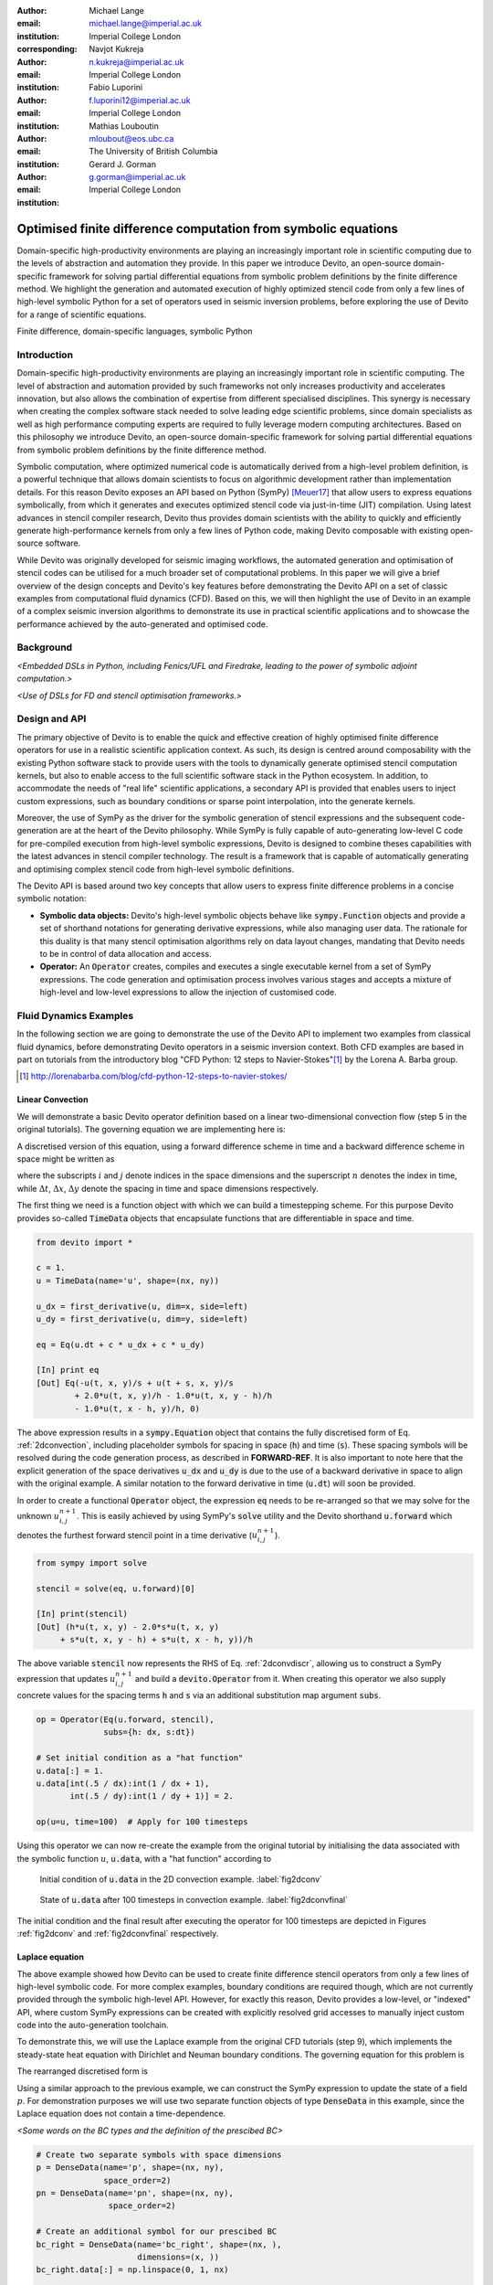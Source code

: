 :author: Michael Lange
:email: michael.lange@imperial.ac.uk
:institution: Imperial College London
:corresponding:

:author: Navjot Kukreja
:email: n.kukreja@imperial.ac.uk
:institution: Imperial College London

:author: Fabio Luporini
:email: f.luporini12@imperial.ac.uk
:institution: Imperial College London

:author: Mathias Louboutin
:email: mloubout@eos.ubc.ca
:institution: The University of British Columbia

:author: Gerard J. Gorman
:email: g.gorman@imperial.ac.uk
:institution: Imperial College London

---------------------------------------------------------------
Optimised finite difference computation from symbolic equations
---------------------------------------------------------------

.. class:: abstract

Domain-specific high-productivity environments are playing an
increasingly important role in scientific computing due to the
levels of abstraction and automation they provide. In this
paper we introduce Devito, an open-source domain-specific framework for
solving partial differential equations from symbolic problem
definitions by the finite difference method. We highlight the
generation and automated execution of highly optimized stencil code
from only a few lines of high-level symbolic Python for a set of
operators used in seismic inversion problems, before exploring the use
of Devito for a range of scientific equations.

.. class:: keywords

    Finite difference, domain-specific languages, symbolic Python

Introduction
------------

Domain-specific high-productivity environments are playing an
increasingly important role in scientific computing. The level
of abstraction and automation provided by such frameworks not only
increases productivity and accelerates innovation, but also allows the
combination of expertise from different specialised disciplines. This
synergy is necessary when creating the complex software stack needed
to solve leading edge scientific problems, since domain specialists as
well as high performance computing experts are required to fully
leverage modern computing architectures. Based on this philosophy we
introduce Devito, an open-source domain-specific framework for solving
partial differential equations from symbolic problem definitions by
the finite difference method.

Symbolic computation, where optimized numerical code is automatically
derived from a high-level problem definition, is a powerful technique
that allows domain scientists to focus on algorithmic development
rather than implementation details. For this reason Devito exposes an
API based on Python (SymPy) [Meuer17]_ that allow users to express
equations symbolically, from which it generates and executes optimized
stencil code via just-in-time (JIT) compilation. Using latest advances
in stencil compiler research, Devito thus provides domain scientists
with the ability to quickly and efficiently generate high-performance
kernels from only a few lines of Python code, making Devito composable
with existing open-source software.

While Devito was originally developed for seismic imaging workflows,
the automated generation and optimisation of stencil codes can be
utilised for a much broader set of computational problems. In this
paper we will give a brief overview of the design concepts and
Devito's key features before demonstrating the Devito API on a set of
classic examples from computational fluid dynamics (CFD). Based on
this, we will then highlight the use of Devito in an example of a
complex seismic inversion algorithms to demonstrate its use in
practical scientific applications and to showcase the performance
achieved by the auto-generated and optimised code.

Background
----------

*<Embedded DSLs in Python, including Fenics/UFL and Firedrake, leading
to the power of symbolic adjoint computation.>*

*<Use of DSLs for FD and stencil optimisation frameworks.>*

Design and API
--------------

The primary objective of Devito is to enable the quick and effective
creation of highly optimised finite difference operators for use in a
realistic scientific application context. As such, its design is
centred around composability with the existing Python software stack
to provide users with the tools to dynamically generate optimised
stencil computation kernels, but also to enable access to the full
scientific software stack in the Python ecosystem. In addition, to
accommodate the needs of "real life" scientific applications, a
secondary API is provided that enables users to inject custom
expressions, such as boundary conditions or sparse point
interpolation, into the generate kernels.

Moreover, the use of SymPy as the driver for the symbolic generation
of stencil expressions and the subsequent code-generation are at the
heart of the Devito philosophy. While SymPy is fully capable of
auto-generating low-level C code for pre-compiled execution from
high-level symbolic expressions, Devito is designed to combine theses
capabilities with the latest advances in stencil compiler technology.
The result is a framework that is capable of automatically generating
and optimising complex stencil code from high-level symbolic
definitions.

The Devito API is based around two key concepts that allow users to
express finite difference problems in a concise symbolic notation:

* **Symbolic data objects:** Devito's high-level symbolic objects
  behave like :code:`sympy.Function` objects and provide a set of
  shorthand notations for generating derivative expressions, while
  also managing user data. The rationale for this duality is that many
  stencil optimisation algorithms rely on data layout changes,
  mandating that Devito needs to be in control of data allocation and
  access.

* **Operator:** An :code:`Operator` creates, compiles and executes a
  single executable kernel from a set of SymPy expressions. The code
  generation and optimisation process involves various stages and
  accepts a mixture of high-level and low-level expressions to allow
  the injection of customised code.

Fluid Dynamics Examples
-----------------------

In the following section we are going to demonstrate the use of the
Devito API to implement two examples from classical fluid dynamics,
before demonstrating Devito operators in a seismic inversion context.
Both CFD examples are based in part on tutorials from the introductory
blog "CFD Python: 12 steps to Navier-Stokes"[#]_ by the
Lorena A. Barba group.

.. [#] http://lorenabarba.com/blog/cfd-python-12-steps-to-navier-stokes/

Linear Convection
~~~~~~~~~~~~~~~~~

We will demonstrate a basic Devito operator definition based on a
linear two-dimensional convection flow (step 5 in the original
tutorials). The governing equation we are implementing here is:

.. math::
   :label: 2dconvection

   \frac{\partial u}{\partial t}+c\frac{\partial u}{\partial x}
           + c\frac{\partial u}{\partial y} = 0

A discretised version of this equation, using a forward difference
scheme in time and a backward difference scheme in space might be written
as

.. math::
   :label: 2dconvdiscr

   u_{i,j}^{n+1} = u_{i,j}^n-c \frac{\Delta t}{\Delta x}(u_{i,j}^n-u_{i-1,j}^n)
   - c \frac{\Delta t}{\Delta y}(u_{i,j}^n-u_{i,j-1}^n)

where the subscripts :math:`i` and :math:`j` denote indices in the
space dimensions and the superscript :math:`n` denotes the index in
time, while :math:`\Delta t`, :math:`\Delta x`, :math:`\Delta y`
denote the spacing in time and space dimensions respectively.

The first thing we need is a function object with which we can build
a timestepping scheme. For this purpose Devito provides so-called
:code:`TimeData` objects that encapsulate functions that are differentiable
in space and time.

.. code-block:: python

    from devito import *

    c = 1.
    u = TimeData(name='u', shape=(nx, ny))

    u_dx = first_derivative(u, dim=x, side=left)
    u_dy = first_derivative(u, dim=y, side=left)

    eq = Eq(u.dt + c * u_dx + c * u_dy)

    [In] print eq
    [Out] Eq(-u(t, x, y)/s + u(t + s, x, y)/s
            + 2.0*u(t, x, y)/h - 1.0*u(t, x, y - h)/h
            - 1.0*u(t, x - h, y)/h, 0)

The above expression results in a :code:`sympy.Equation` object that
contains the fully discretised form of Eq. :ref:`2dconvection`,
including placeholder symbols for spacing in space (:code:`h`) and
time (:code:`s`). These spacing symbols will be resolved during the
code generation process, as described in **FORWARD-REF**. It is also
important to note here that the explicit generation of the space
derivatives :code:`u_dx` and :code:`u_dy` is due to the use of a
backward derivative in space to align with the original example. A
similar notation to the forward derivative in time (:code:`u.dt`) will
soon be provided.

In order to create a functional :code:`Operator` object, the
expression :code:`eq` needs to be re-arranged so that we may solve for
the unknown :math:`u_{i,j}^{n+1}`. This is easily achieved by using
SymPy's :code:`solve` utility and the Devito shorthand
:code:`u.forward` which denotes the furthest forward stencil point in
a time derivative (:math:`u_{i,j}^{n+1}`).

.. code-block:: python

   from sympy import solve

   stencil = solve(eq, u.forward)[0]

   [In] print(stencil)
   [Out] (h*u(t, x, y) - 2.0*s*u(t, x, y)
        + s*u(t, x, y - h) + s*u(t, x - h, y))/h

The above variable :code:`stencil` now represents the RHS of
Eq. :ref:`2dconvdiscr`, allowing us to construct a SymPy expression
that updates :math:`u_{i,j}^{n+1}` and build a :code:`devito.Operator`
from it. When creating this operator we also supply concrete values
for the spacing terms :code:`h` and :code:`s` via an additional
substitution map argument :code:`subs`.

.. code-block:: python

   op = Operator(Eq(u.forward, stencil),
                 subs={h: dx, s:dt})

   # Set initial condition as a "hat function"
   u.data[:] = 1.
   u.data[int(.5 / dx):int(1 / dx + 1),
          int(.5 / dy):int(1 / dy + 1)] = 2.

   op(u=u, time=100)  # Apply for 100 timesteps

Using this operator we can now re-create the example from the original
tutorial by initialising the data associated with the symbolic function
:math:`u`, :code:`u.data`,  with a "hat function" according to

.. math::
   :type: eqnarray

   2\ \text{for}\ 0.5 \leq x, y \leq 1 \\
   1\ \text{everywhere else}

.. figure:: 2dconv_init.png
   :scale: 42%
   :figclass: hbt

   Initial condition of :code:`u.data` in the 2D convection
   example. :label:`fig2dconv`

.. figure:: 2dconv_final.png
   :scale: 42%
   :figclass: hbt

   State of :code:`u.data` after 100 timesteps in convection
   example. :label:`fig2dconvfinal`

The initial condition and the final result after executing the operator
for 100 timesteps are depicted in Figures :ref:`fig2dconv` and
:ref:`fig2dconvfinal` respectively.


Laplace equation
~~~~~~~~~~~~~~~~

The above example showed how Devito can be used to create finite
difference stencil operators from only a few lines of high-level
symbolic code. For more complex examples, boundary conditions are
required though, which are not currently provided through the symbolic
high-level API. However, for exactly this reason, Devito provides a
low-level, or "indexed" API, where custom SymPy expressions can be
created with explicitly resolved grid accesses to manually inject
custom code into the auto-generation toolchain.

To demonstrate this, we will use the Laplace example from the original
CFD tutorials (step 9), which implements the steady-state heat equation
with Dirichlet and Neuman boundary conditions. The governing equation
for this problem is

.. math::
   :label: 2dlaplace

   \frac{\partial ^2 p}{\partial x^2} + \frac{\partial ^2 p}{\partial y^2} = 0

The rearranged discretised form is

.. math::
   :label: 2dlaplace_discr

   p_{i,j}^n = \frac{\Delta y^2(p_{i+1,j}^n+p_{i-1,j}^n)
           +\Delta x^2(p_{i,j+1}^n + p_{i,j-1}^n)}
           {2(\Delta x^2 + \Delta y^2)}

Using a similar approach to the previous example, we can construct
the SymPy expression to update the state of a field :math:`p`. For
demonstration purposes we will use two separate function objects
of type :code:`DenseData` in this example, since the Laplace equation
does not contain a time-dependence.

*<Some words on the BC types and the definition of the prescibed BC>*

.. code-block:: python

   # Create two separate symbols with space dimensions
   p = DenseData(name='p', shape=(nx, ny),
                 space_order=2)
   pn = DenseData(name='pn', shape=(nx, ny),
                  space_order=2)

   # Create an additional symbol for our prescibed BC
   bc_right = DenseData(name='bc_right', shape=(nx, ),
                        dimensions=(x, ))
   bc_right.data[:] = np.linspace(0, 1, nx)

   # Define equation and sovle for the central point
   eq = Eq(a * pn.laplace)
   stencil = solve(eq, pn)[0]
   # The update expression to populate buffer `p`
   eq_stencil = Eq(p, stencil)

   # Create explicit boundary condition expressions
   bc = [Eq(p.indexed[x, 0], 0.)]
   bc += [Eq(p.indexed[x, ny-1], bc_right.indexed[x])]
   bc += [Eq(p.indexed[0, y], p.indexed[1, y])]
   bc += [Eq(p.indexed[nx-1, y], p.indexed[nx-2, y])]

   # Build operator with update and BC expressions
   op = Operator(expressions=[eq_stencil] + bc,
                 subs={h: dx, a: 1.})

After building the operator, we can now use it in a time-independent
conversion loop, but we do need to make sure we switch between buffers.

.. code-block:: python

   l1norm = 1
   counter = 0
   while l1norm > 1.e-4:
       # Determine buffer order
       if counter % 2 == 0:
           _p, _pn = p, pn
       else:
           _p, _pn = pn, p

       # Apply operator
       op(p=_p, pn=_pn)

       # Compute L1 norm
       l1norm = (np.sum(np.abs(_p.data[:])
                 - np.abs(_pn.data[:]))
                 / np.sum(np.abs(_pn.data[:])))
       counter += 1


.. figure:: 2dlaplace_init.png
   :scale: 42%

   Initial condition of :code:`pn.data` in the 2D Laplace example.

.. figure:: 2dlaplace_final.png
   :scale: 42%

   State of :code:`p.data` after convergence in Laplace example.

Seismic Inversion Example
-------------------------

The primary motivating application behind the design of Devito are
seismic exploration problems that require highly optimised wave
propagation operators for forward modelling and adjoint-based
inversion. Obviously, the speed and accuracy of the generated kernels
is of vital importance. Moreover, the ability to efficiently define rigorous
forward modelling and adjoint operators from high-level symbolic
definitions also implies that domain scientists are able to quickly
adjust the numerical method and discretisation to the individual problem
and hardware architecture **[CITE]**. In the following example we will
demonstrate the generation of forward and adjoint operators for the
acoustic wave equation to implement the so-called adjoint test. The
governing equation is defined as

.. math::
    m \frac{\partial^2 u}{\partial t^2}
    + \eta \frac{\partial u}{\partial t} - \nabla^2 u = q

where :math:`u` denotes the pressure wave field, :math:`m` is the
square slowness, :math:`q` is the source term and :math:`\eta` denotes
the spatially varying dampening factor used to implement an absorbing
boundary condition.

On top of fast stencil operators, seismic inversion kernels also rely
on sparse point interpolation to inject the modelled wave as a point
source (:math:`q`) and to record the pressure at individual point
locations. To accommodate this, Devito provides another symbolic data
type :code:`PointData`, which allows the generation of sparse-point
interpolation expressions using the "indexed" low-level API. These
symbolic objects provide utility routines
:code:`pt.interpolate(expression)` and :code:`pt.inject(field,
expression)` to create symbolic expressions that perform linear
interpolation between the sparse points and the cartesian grid for
insertion into :code:`Operator` kernels. A separate set of explicit
coordinate values are associated with the sparse point objects for
this purpose in addition to the function values stored in the
:code:`data` property.

Adjoint Test
~~~~~~~~~~~~

The first step for implementing the adjoint test is to build a forward
operator that models the wave propagating through an isotropic
medium, where the square slowness of the wave is denoted as :math:`m`.
Since :code:`m`, as well as the boundary dampening function
:code:`eta`, are re-used between forward and adjoint runs the only
symbolic data object we need to create here is the wavefield :code:`u`
in order to implement and re-arrange our discretised equation
:code:`eqn` to form the update expression for :code:`u`.
      
In addition to the state update of :code:`u`, we are also inserting
two additional terms into the forward modelling operator:

* :code:`src_term` injects a pressure source at a point location
  according to a prescribed time series stored in :code:`src.data`
  that is accessible in symbolic form via the symbol :code:`src`.
  The scaling factor in :code:`src_term` is coded by hand but can 
  be automatically inferred.
   **[ADD LINE NUMBERS]**

* :code:`rec_term` adds the expression to interpolate the wavefield
  :code:`u` for a set of "receiver" hydrophones that measure the
  propagated wave at a varying distances from the source for every
  time step. The resulting interpolated point data will be stored in
  :code:`rec.data` and is accessible to the user as a NumPy array.

.. code-block:: python

   def forward(model, m, eta, src, rec, order=2):
       # Create the wavefeld function
       u = TimeData(name='u', shape=model.shape,
                    time_order=2, space_order=order)

       # Derive stencil from symbolic equation
       eqn = m * u.dt2 - u.laplace + eta * u.dt
       stencil = solve(eqn, u.forward)[0]
       update_u = [Eq(u.forward, stencil)]

       # Add source injection and receiver interpolation
       src_term = src.inject(field=u,
                             expr=src * dt**2 / m)
       rec_term = rec.interpolate(expr=u)

       # Create operator with source and receiver terms
       return Operator(update_u + src_term + rec_term,
                       subs={s: dt, h: model.spacing})

After building a forward operator, we can now implement the adjoint
operator in a similar fashion. Using the provided symbols :code:`m`
and :code:`eta`, we can again define the adjoint wavefield :code:`v`
and implement its update expression from the discretised
equation. However, since the adjoint operator needs to operate
backwards in time there are two notable differences:

* The update expression now updates the backward stencil point in the
  time derivative :math:`v_{i,j}^{n-1}`, denoted as
  :code:`v.backward`.  In addition to that, the :code:`Operator` is
  forced to reverse its internal time loop by providing the argument
  :code:`time_axis=Backward`
* Since the acoustic wave equation is self-adjoint without dampening, 
  the only change required in the governing equation is to invert the
  sign of the dampening term :code:`eta * u.dt`. The first derivative
  is an antisymmetric operator and its adjoint minus itself.

Moreover, the role of the sparse point objects has now switched:
Instead of injecting the source term, we are now injecting the
previously recorded receiver values into the adjoint wavefield, while
we are interpolating the resulting wave at the original source
location. As the injection and interpolations are part of the kernel, 
we also insure that these two are adjoints of each other. The adjoint 
test is the core definition of the adjoint of a linear operator. The 
mathematical correctness of the adjoint is required for mathematical 
adjoint-based optimisations methods that are only guarantied to converged 
with the correct adjoint. The test can be written as:

.. math::
   <src, adjoint(rec)> = <forward(src), rec>

.. code-block:: python

   def adjoint(model, m, eta, srca, rec, order=2):
       # Create the adjoint wavefeld function
       v = TimeData(name='v', shape=model.shape,
                    time_order=2, space_order=order)

       # Derive stencil from symbolic equation
       # Note the inversion of the dampening term
       eqn = m * v.dt2 - v.laplace - eta * v.dt
       stencil = solve(eqn, u.forward)[0]
       update_v = [Eq(v.backward, stencil)]

       # Inject the previous receiver readings
       rec_term = rec.inject(field=v,
                             expr=rec * dt**2 / m)

       # Interpolate the adjoint-source
       srca_term = srca.interpolate(expr=v)

       # Create operator with source and receiver terms
       return Operator(update_v + rec_term + srca_term,
                       subs={s: dt, h: model.spacing},
                       time_axis=Backward)

Having established how to build the required operators we can now
define the workflow for our adjoint example.  For illustration
purposes we are using a utility object :code:`Model` that provides the
core information for seismic inversion runs, such as the values for
:code:`m` and the dampening term :code:`eta`, as well as the
coordinates of the point source and receiver hydrophones. It is worth
noting that the spatial discretisation and thus the stencil size of
the oeprators is still fully parameterisable.

.. code-block:: python

   # Create the seismic model of the domain
   model = Model(...)

   # Create source with Ricker wavelet
   src = PointData(name='src', ntime=ntime,
                   ndim=2, npoint=1)
   src.data[0, :] = ricker_wavelet(ntime)
   src.coordinates.data[:] = source_coords

   # Create empty set of receivers
   rec = PointData(name='rec', ntime=ntime,
                   ndim=2, npoint=101)
   rec.coordinates.data[:] = receiver_coords

   # Create empty adjoint source symbol
   srca = PointData(name='srca', ntime=ntime,
                    ndim=2, npoint=1)
   srca.coordinates.data[:] = source_coords

   # Create symbol for square slowness
   m = DenseData(name='m', shape=model.shape,
                 space_order=order)
   m.data[:] = model  # Set m from model data

   # Create dampening term from model
   eta = DenseData(name='eta', shape=shape,
                   space_order=order)
   eta.data[:] = model.dampening

   # Execute foward and adjoint runs
   fwd = forward(model, m, eta, src, rec)
   fwd(time=ntime)
   adj = adjoint(model, m, eta, srca, rec)
   adj(time=ntime)

   # Test prescribed against adjoint source
   adjoint_test(src.data, srca.data, rec.data)


.. figure:: shot_record.png
   :scale: 50%

   *<Shot record of the measured point values in
   :code:`rec.data`.>* :label:`figshotrecord`

The above test can be used to verify the accuracy of the forward
propagation and adjoint operators and has been shown to agree for
2D and 3D implementations **[CITE]**. The shot record of the data
measured at the receiver locations after the forward run is shown
in :ref:`figshotrecord`.


Automated code generation
-------------------------

The role of the :code:`Operator` in the previous examples is to
generate semantically equivalent C code to the provided SymPy
expressions, complete with loop constructs and annotations for
performance optimisation, such as OpenMP pragmas. Unlike many other
DSL-based frameworks, Devito employs actual compiler technology during
the code generation and optimisation process. The symbolic
specification is progressively lowered to C code through a series of
passes manipulating abstract syntax trees (AST), rather than working
with rigid templates. This software engineering choice has an
invaluable impact on maintainability, extensibility and composability.

The code generation process consists of a sequence of compiler passes,
which progressively lower the symbolic representation to C. Following
the initial resolution of explicit grid indices into the low-level
format, Devito is able to apply several types of automated performance
optimisation throughout the code generation pipeline, which are grouped
into two distinct sub-modules:

* **DSE - Devito Symbolic Engine:** The first set of optimisation
  passes consists of manipulating SymPy equations with the aim to
  decrease the number of floating-point operations performed when
  evaluating a single grid point. This initial optimisation is
  performed following an initial analysis of the provided expressions
  and consists of sub-passes such as common sub-expressions
  elimination, detection and promotion of time-invariants, and
  factorization of common finite-difference weights. These
  transformations not only optimize the operation count, but they also
  improve the symbolic processing and low-level compilation times of
  later processing stages.

* **DLE - Devito Loop Engine:** After the initial symbolic processing
  Devito schedules the optimised expressions in a set of loops by
  creating an Abstract Syntax Tree (AST). The loop engine (DLE) is now
  able to perform typical loop-level optimisations in mutiple passes
  by manipulating this AST, including data alignment through array
  annotations and padding, SIMD vectorization through OpenMP pragmas
  and thread parallelism through OpenMP pragmas. On top of that, loop
  blocking is used to fully exploit the memory bandwidth of a target
  architecture by increasing data locality and thus cache
  utilization. Since the effectiveness of the blocking technique is
  highly architecture-dependent, Devito can determine optimal block
  size through runtime auto-tuning.

Performance Benchmark
~~~~~~~~~~~~~~~~~~~~~

<*Hardware spec for (Endeavour?) Broadwell nodes.>*

.. figure:: acoustic_dle.pdf
   :scale: 60%

   *<Performance optimisation results for DLE with limited DSE.>*

<*Results for DLE and auto-tuned thread-parallel runs.>*

.. figure:: acoustic_maxperf.pdf
   :scale: 60%

   Performance benchmarks with

*<Full-throttle performance benchmarks. It is worth noting that peak
performance may drop with DSE, but that is expected as less "empty
flops" are performed.>*


Integration with YASK
~~~~~~~~~~~~~~~~~~~~~

As already explained, Devito is based upon actual compiler technology, and its
backend presents a highly modular structure, with each transformation pass
taking as input an AST and returning a new, different AST. One of the reasons
behind this software engineering strategy, which is clearly more challenging than a
template-based solution, is to ease the integration of external tools. One such
tool is the YASK stencil optimizer **[CITE]**. We are currently integrating
YASK within the DLE; YASK will replace some (but not all) of the existing DLE
passes.

The DLE passes are organized in a hierarchy of classes. Each class represents a
specific code transformation pipeline; each stage of the pipeline manipulates
ASTs. Integrating YASK becomes then a conceptually simple task, which boils
down to three actions: (i) adding a new transformation pipeline to the DLE;
(ii) adding a new array type, to ease storage layout transformations and data
views (YASK employs a data layout different than the conventional row-major
format); (iii) creating the proper Python bindings in YASK so that Devito can
drive the code generation process. At the moment of writing, some progress has
already been made: 1) Devito ASTs can now automatically be translated into YASK
ASTs through an extremely simple tree visitor; 2) a Devito-generated acoustic
wave equation code could be run from within YASK (i.e., with the input data
still coming from YASK users).

It has been shown that real-world stencil codes optimised through YASK may
achieve an exceptionally high fraction of the attainable machine peak [YASK].
Further, initial prototyping (manual optimization of Devito-generated code
through YASK) revealed that YASK may also outperform the loop optimization
engine currently available in Devito, besides ensuring seamless performance
portability across a range of computer architectures. On the other hand, YASK
is a C++ based framework that, unlike Devito, does not rely on symbolic
mathematics and processing; in other words, it operates at a much lower level
of abstraction. These observations, as well as the outcome of the initial
prototyping phase, motivate the on-going Devito-YASK integration effort.


Discussion
----------

References
----------
.. [Meuer17] Meurer A, Smith CP, Paprocki M, Čertík O, Kirpichev SB,
             Rocklin M, Kumar A, Ivanov S, Moore JK, Singh S,
             Rathnayake T, Vig S, Granger BE, Muller RP, Bonazzi F,
             Gupta H, Vats S, Johansson F, Pedregosa F, Curry MJ,
             Terrel AR, Roučka Š, Saboo A, Fernando I, Kulal S,
             Cimrman R, Scopatz A. (2017) SymPy: symbolic computing in
             Python. PeerJ Computer Science 3:e103
             https://doi.org/10.7717/peerj-cs.103
